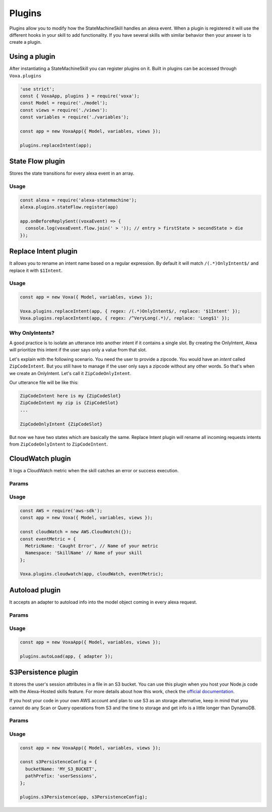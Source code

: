 .. _plugins:

Plugins
=========

Plugins allow you to modify how the StateMachineSkill handles an alexa event. When a plugin is registered it will use the different hooks in your skill to add functionality. If you have several skills with similar behavior then your answer is to create a plugin.

Using a plugin
----------------------------

After instantiating a StateMachineSkill you can register plugins on it. Built in plugins can be accessed through ``Voxa.plugins``

.. code-block:: javascript

    'use strict';
    const { VoxaApp, plugins } = require('voxa');
    const Model = require('./model');
    const views = require('./views'):
    const variables = require('./variables');

    const app = new VoxaApp({ Model, variables, views });

    plugins.replaceIntent(app);


State Flow plugin
------------------

Stores the state transitions for every alexa event in an array.

.. js:function:: stateFlow(app)

  State Flow attaches callbacks to :js:func:`~VoxaApp.onRequestStarted`, :js:func:`~VoxaApp.onBeforeStateChanged` and :js:func:`~VoxaApp.onBeforeReplySent` to track state transitions in a ``voxaEvent.flow`` array

  :param VoxaApp app: The app object



Usage
******

.. code-block:: javascript

  const alexa = require('alexa-statemachine');
  alexa.plugins.stateFlow.register(app)

  app.onBeforeReplySent((voxaEvent) => {
    console.log(voxaEvent.flow.join(' > ')); // entry > firstState > secondState > die
  });



Replace Intent plugin
----------------------

It allows you to rename an intent name based on a regular expression. By default it will match ``/(.*)OnlyIntent$/`` and replace it with ``$1Intent``.


.. js:function:: replaceIntent(app, [config])

  Replace Intent plugin uses :js:func:`~VoxaApp.onIntentRequest` to modify the incoming request intent name

  :param VoxaApp app: The stateMachineSkill
  :param config: An object with the ``regex`` to look for and the ``replace`` value.


Usage
******

.. code-block:: javascript

    const app = new Voxa({ Model, variables, views });

    Voxa.plugins.replaceIntent(app, { regex: /(.*)OnlyIntent$/, replace: '$1Intent' });
    Voxa.plugins.replaceIntent(app, { regex: /^VeryLong(.*)/, replace: 'Long$1' });

Why OnlyIntents?
*****************

A good practice is to isolate an utterance into another intent if it contains a single slot. By creating the OnlyIntent, Alexa will prioritize this intent if the user says only a value from that slot.

Let's explain with the following scenario. You need the user to provide a zipcode.
You would have an `intent` called ``ZipCodeIntent``. But you still have to manage if the user only says a zipcode without any other words. So that's when we create an OnlyIntent. Let's call it ``ZipCodeOnlyIntent``.

Our utterance file will be like this:

.. code-block:: text

    ZipCodeIntent here is my {ZipCodeSlot}
    ZipCodeIntent my zip is {ZipCodeSlot}
    ...

    ZipCodeOnlyIntent {ZipCodeSlot}


But now we have two states which are basically the same. Replace Intent plugin will rename all incoming requests intents from ``ZipCodeOnlyIntent`` to ``ZipCodeIntent``.


CloudWatch plugin
------------------

It logs a CloudWatch metric when the skill catches an error or success execution.

Params
******

.. js:function:: cloudwatch(app, cloudwatch, [eventMetric])

  CloudWatch plugin uses :js:func:`VoxaApp.onError` and :js:func:`VoxaApp.onBeforeReplySent` to log metrics

  :param VoxaApp app: The stateMachineSkill
  :param cloudwatch: A new `AWS.CloudWatch <http://docs.aws.amazon.com/AWSJavaScriptSDK/latest/AWS/CloudWatch.html#constructor-property/>`_ object.
  :param putMetricDataParams: Params for `putMetricData <http://docs.aws.amazon.com/AWSJavaScriptSDK/latest/AWS/CloudWatch.html#putMetricData-property>`_


Usage
******

.. code-block:: javascript

    const AWS = require('aws-sdk');
    const app = new Voxa({ Model, variables, views });

    const cloudWatch = new AWS.CloudWatch({});
    const eventMetric = {
      MetricName: 'Caught Error', // Name of your metric
      Namespace: 'SkillName' // Name of your skill
    };

    Voxa.plugins.cloudwatch(app, cloudWatch, eventMetric);



Autoload plugin
------------------

It accepts an adapter to autoload info into the model object coming in every alexa request.

Params
******

.. js:function:: autoLoad(app, [config])

  Autoload plugin uses ``app.onSessionStarted`` to load data the first time the user opens a skill

  :param VoxaApp app: The stateMachineSkill.
  :param config: An object with an ``adapter`` key with a `get` Promise method in which you can handle your database access to fetch information from any resource.


Usage
******

.. code-block:: javascript

    const app = new VoxaApp({ Model, variables, views });

    plugins.autoLoad(app, { adapter });




S3Persistence plugin
--------------------

It stores the user's session attributes in a file in an S3 bucket. You can use this plugin when you host your Node.js code with the Alexa-Hosted skills feature. For more details about how this work, check the `official documentation <https://developer.amazon.com/docs/hosted-skills/build-a-skill-end-to-end-using-an-alexa-hosted-skill.html#persistence>`_.

If you host your code in your own AWS account and plan to use S3 as an storage alternative, keep in mind that you cannot do any Scan or Query operations from S3 and the time to storage and get info is a little longer than DynamoDB.

Params
******

.. js:function:: s3Persistence(app, [config])

  S3Persistence plugin uses ``app.onRequestStarted`` to load data every time the user sends a request to the skill
  S3Persistence plugin uses ``app.onBeforeReplySent`` to store the user's session data before sending a response back to the skill

  :param VoxaApp app: The stateMachineSkill.
  :param config: An object with a ``bucketName`` key for the S3 bucket to store the info. A ``pathPrefix`` key in case you want to store this info in a folder. An ``aws`` key if you want to initialize the S3 object with specific values, and an ``s3Client`` key, in case you want to provide an S3 object already initialized.


Usage
******

.. code-block:: javascript

    const app = new VoxaApp({ Model, variables, views });

    const s3PersistenceConfig = {
      bucketName: 'MY_S3_BUCKET',
      pathPrefix: 'userSessions',
    };

    plugins.s3Persistence(app, s3PersistenceConfig);
